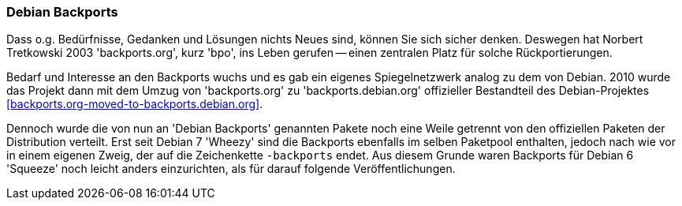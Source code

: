 // Datei: ./praxis/debian-backports/backports-intro.adoc
// Baustelle: Rohtext

// Stichworte für den Index
(((backports.org)))
(((backports.debian.org)))
(((Debian Backports)))

=== Debian Backports ===

Dass o.g. Bedürfnisse, Gedanken und Lösungen nichts Neues sind, können
Sie sich sicher denken. Deswegen hat Norbert Tretkowski 2003
'backports.org', kurz 'bpo', ins Leben gerufen -- einen zentralen
Platz für solche Rückportierungen.

Bedarf und Interesse an den Backports wuchs und es gab ein eigenes
Spiegelnetzwerk analog zu dem von Debian. 2010 wurde das Projekt dann
mit dem Umzug von 'backports.org' zu 'backports.debian.org' offizieller
Bestandteil des Debian-Projektes <<backports.org-moved-to-backports.debian.org>>.

Dennoch wurde die von nun an 'Debian Backports' genannten Pakete noch
eine Weile getrennt von den offiziellen Paketen der Distribution
verteilt. Erst seit Debian 7 'Wheezy' sind die Backports ebenfalls im
selben Paketpool enthalten, jedoch nach wie vor in einem eigenen Zweig,
der auf die Zeichenkette `-backports` endet. Aus diesem Grunde waren
Backports für Debian 6 'Squeeze' noch leicht anders einzurichten, als für
darauf folgende Veröffentlichungen.

// Datei (Ende): ./praxis/debian-backports/backports-intro.adoc
